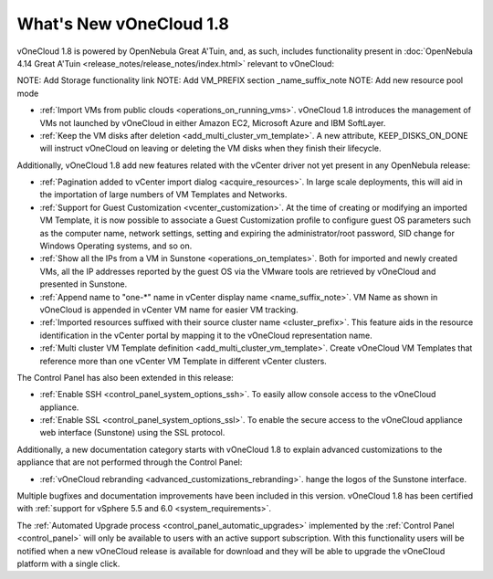 .. _whats_new:

========================
What's New vOneCloud 1.8
========================

vOneCloud 1.8 is powered by OpenNebula Great A'Tuin, and, as such, includes functionality present in :doc:`OpenNebula 4.14 Great A'Tuin <release_notes/release_notes/index.html>` relevant to vOneCloud:

NOTE: Add Storage functionality link
NOTE: Add VM_PREFIX section _name_suffix_note
NOTE: Add new resource pool mode

- :ref:`Import VMs from public clouds <operations_on_running_vms>`. vOneCloud 1.8 introduces the management of VMs not launched by vOneCloud in either Amazon EC2, Microsoft Azure and IBM SoftLayer.
- :ref:`Keep the VM disks after deletion <add_multi_cluster_vm_template>`. A new attribute, KEEP_DISKS_ON_DONE will instruct vOneCloud on leaving or deleting the VM disks when they finish their lifecycle.

Additionally, vOneCloud 1.8 add new features related with the vCenter driver not yet present in any OpenNebula release:

- :ref:`Pagination added to vCenter import dialog <acquire_resources>`. In large scale deployments, this will aid in the importation of large numbers of VM Templates and Networks.
- :ref:`Support for Guest Customization <vcenter_customization>`. At the time of creating or modifying an imported VM Template, it is now possible to associate a Guest Customization profile to configure guest OS parameters such as the computer name, network settings, setting and expiring the administrator/root password, SID change for Windows Operating systems, and so on.
- :ref:`Show all the IPs from a VM in Sunstone <operations_on_templates>`. Both for imported and newly created VMs, all the IP addresses reported by the guest OS via the VMware tools are retrieved by vOneCloud and presented in Sunstone.
- :ref:`Append name to "one-*" name in vCenter display name <name_suffix_note>`. VM Name as shown in vOneCloud is appended in vCenter VM name for easier VM tracking.
- :ref:`Imported resources suffixed with their source cluster name <cluster_prefix>`. This feature aids in the resource identification in the vCenter portal by mapping it to the vOneCloud representation name.
- :ref:`Multi cluster VM Template definition <add_multi_cluster_vm_template>`. Create vOneCloud VM Templates that reference more than one vCenter VM Template in different vCenter clusters.

The Control Panel has also been extended in this release:

- :ref:`Enable SSH <control_panel_system_options_ssh>`. To easily allow console access to the vOneCloud appliance.
- :ref:`Enable SSL <control_panel_system_options_ssl>`. To enable the secure access to the vOneCloud appliance web interface (Sunstone) using the SSL protocol.

Additionally, a new documentation category starts with vOneCloud 1.8 to explain advanced customizations to the appliance that are not performed through the Control Panel:

- :ref:`vOneCloud rebranding <advanced_customizations_rebranding>`. hange the logos of the Sunstone interface.

Multiple bugfixes and documentation improvements have been included in this version. vOneCloud 1.8 has been certified with :ref:`support for vSphere 5.5 and 6.0 <system_requirements>`.

The :ref:`Automated Upgrade process <control_panel_automatic_upgrades>` implemented by the :ref:`Control Panel <control_panel>` will only be available to users with an active support subscription. With this functionality users will be notified when a new vOneCloud release is available for download and they will be able to upgrade the vOneCloud platform with a single click.
